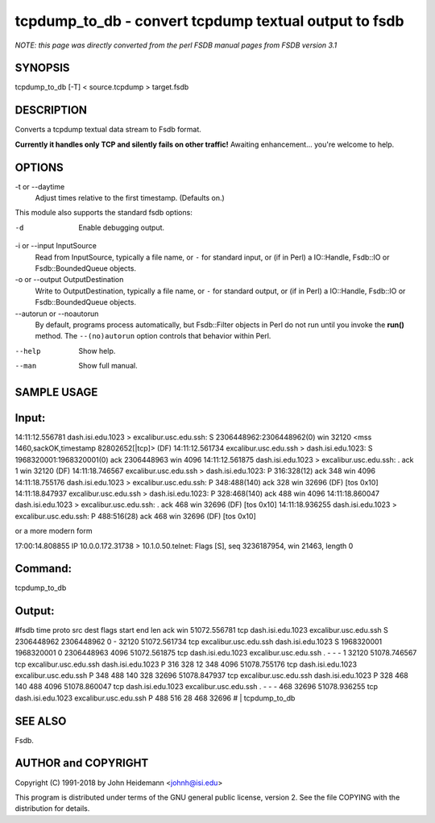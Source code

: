 tcpdump_to_db - convert tcpdump textual output to fsdb
======================================================================

*NOTE: this page was directly converted from the perl FSDB manual pages from FSDB version 3.1*

SYNOPSIS
--------

tcpdump_to_db [-T] < source.tcpdump > target.fsdb

DESCRIPTION
-----------

Converts a tcpdump textual data stream to Fsdb format.

**Currently it handles only TCP and silently fails on other traffic!**
Awaiting enhancement... you're welcome to help.

OPTIONS
-------

-t or --daytime
   Adjust times relative to the first timestamp. (Defaults on.)

This module also supports the standard fsdb options:

-d
   Enable debugging output.

-i or --input InputSource
   Read from InputSource, typically a file name, or ``-`` for standard
   input, or (if in Perl) a IO::Handle, Fsdb::IO or Fsdb::BoundedQueue
   objects.

-o or --output OutputDestination
   Write to OutputDestination, typically a file name, or ``-`` for
   standard output, or (if in Perl) a IO::Handle, Fsdb::IO or
   Fsdb::BoundedQueue objects.

--autorun or --noautorun
   By default, programs process automatically, but Fsdb::Filter objects
   in Perl do not run until you invoke the **run()** method. The
   ``--(no)autorun`` option controls that behavior within Perl.

--help
   Show help.

--man
   Show full manual.

SAMPLE USAGE
------------

Input:
------

14:11:12.556781 dash.isi.edu.1023 > excalibur.usc.edu.ssh: S
2306448962:2306448962(0) win 32120 <mss 1460,sackOK,timestamp
82802652[|tcp]> (DF) 14:11:12.561734 excalibur.usc.edu.ssh >
dash.isi.edu.1023: S 1968320001:1968320001(0) ack 2306448963 win 4096
14:11:12.561875 dash.isi.edu.1023 > excalibur.usc.edu.ssh: . ack 1 win
32120 (DF) 14:11:18.746567 excalibur.usc.edu.ssh > dash.isi.edu.1023: P
316:328(12) ack 348 win 4096 14:11:18.755176 dash.isi.edu.1023 >
excalibur.usc.edu.ssh: P 348:488(140) ack 328 win 32696 (DF) [tos 0x10]
14:11:18.847937 excalibur.usc.edu.ssh > dash.isi.edu.1023: P
328:468(140) ack 488 win 4096 14:11:18.860047 dash.isi.edu.1023 >
excalibur.usc.edu.ssh: . ack 468 win 32696 (DF) [tos 0x10]
14:11:18.936255 dash.isi.edu.1023 > excalibur.usc.edu.ssh: P 488:516(28)
ack 468 win 32696 (DF) [tos 0x10]

or a more modern form

17:00:14.808855 IP 10.0.0.172.31738 > 10.1.0.50.telnet: Flags [S], seq
3236187954, win 21463, length 0

Command:
--------

tcpdump_to_db

Output:
-------

#fsdb time proto src dest flags start end len ack win 51072.556781 tcp
dash.isi.edu.1023 excalibur.usc.edu.ssh S 2306448962 2306448962 0 -
32120 51072.561734 tcp excalibur.usc.edu.ssh dash.isi.edu.1023 S
1968320001 1968320001 0 2306448963 4096 51072.561875 tcp
dash.isi.edu.1023 excalibur.usc.edu.ssh . - - - 1 32120 51078.746567 tcp
excalibur.usc.edu.ssh dash.isi.edu.1023 P 316 328 12 348 4096
51078.755176 tcp dash.isi.edu.1023 excalibur.usc.edu.ssh P 348 488 140
328 32696 51078.847937 tcp excalibur.usc.edu.ssh dash.isi.edu.1023 P 328
468 140 488 4096 51078.860047 tcp dash.isi.edu.1023
excalibur.usc.edu.ssh . - - - 468 32696 51078.936255 tcp
dash.isi.edu.1023 excalibur.usc.edu.ssh P 488 516 28 468 32696 # \|
tcpdump_to_db

SEE ALSO
--------

Fsdb.

AUTHOR and COPYRIGHT
--------------------

Copyright (C) 1991-2018 by John Heidemann <johnh@isi.edu>

This program is distributed under terms of the GNU general public
license, version 2. See the file COPYING with the distribution for
details.
